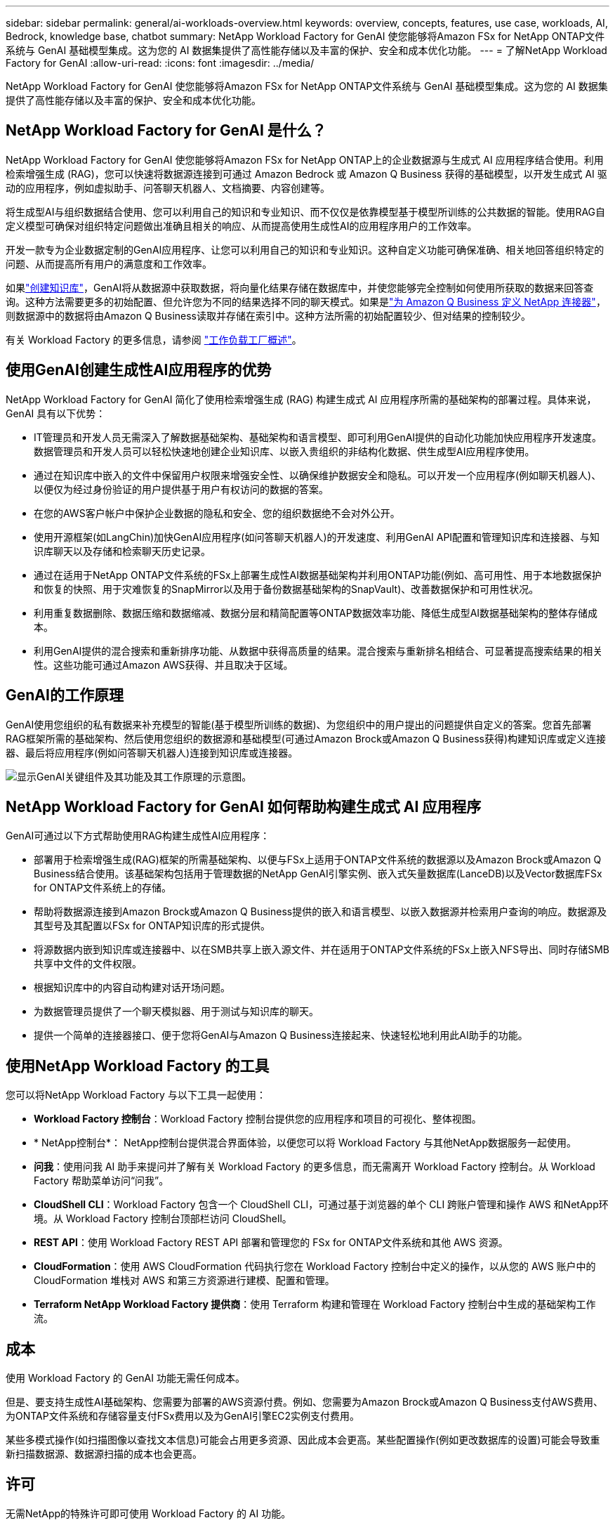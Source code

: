 ---
sidebar: sidebar 
permalink: general/ai-workloads-overview.html 
keywords: overview, concepts, features, use case, workloads, AI, Bedrock, knowledge base, chatbot 
summary: NetApp Workload Factory for GenAI 使您能够将Amazon FSx for NetApp ONTAP文件系统与 GenAI 基础模型集成。这为您的 AI 数据集提供了高性能存储以及丰富的保护、安全和成本优化功能。 
---
= 了解NetApp Workload Factory for GenAI
:allow-uri-read: 
:icons: font
:imagesdir: ../media/


[role="lead"]
NetApp Workload Factory for GenAI 使您能够将Amazon FSx for NetApp ONTAP文件系统与 GenAI 基础模型集成。这为您的 AI 数据集提供了高性能存储以及丰富的保护、安全和成本优化功能。



== NetApp Workload Factory for GenAI 是什么？

NetApp Workload Factory for GenAI 使您能够将Amazon FSx for NetApp ONTAP上的企业数据源与生成式 AI 应用程序结合使用。利用检索增强生成 (RAG)，您可以快速将数据源连接到可通过 Amazon Bedrock 或 Amazon Q Business 获得的基础模型，以开发生成式 AI 驱动的应用程序，例如虚拟助手、问答聊天机器人、文档摘要、内容创建等。

将生成型AI与组织数据结合使用、您可以利用自己的知识和专业知识、而不仅仅是依靠模型基于模型所训练的公共数据的智能。使用RAG自定义模型可确保对组织特定问题做出准确且相关的响应、从而提高使用生成性AI的应用程序用户的工作效率。

开发一款专为企业数据定制的GenAI应用程序、让您可以利用自己的知识和专业知识。这种自定义功能可确保准确、相关地回答组织特定的问题、从而提高所有用户的满意度和工作效率。

如果link:../knowledge-base/create-knowledgebase.html["创建知识库"^]，GenAI将从数据源中获取数据，将向量化结果存储在数据库中，并使您能够完全控制如何使用所获取的数据来回答查询。这种方法需要更多的初始配置、但允许您为不同的结果选择不同的聊天模式。如果是link:../connector/define-connector.html["为 Amazon Q Business 定义 NetApp 连接器"]，则数据源中的数据将由Amazon Q Business读取并存储在索引中。这种方法所需的初始配置较少、但对结果的控制较少。

有关 Workload Factory 的更多信息，请参阅 https://docs.netapp.com/us-en/workload-setup-admin/workload-factory-overview.html["工作负载工厂概述"^]。



== 使用GenAI创建生成性AI应用程序的优势

NetApp Workload Factory for GenAI 简化了使用检索增强生成 (RAG) 构建生成式 AI 应用程序所需的基础架构的部署过程。具体来说，GenAI 具有以下优势：

* IT管理员和开发人员无需深入了解数据基础架构、基础架构和语言模型、即可利用GenAI提供的自动化功能加快应用程序开发速度。数据管理员和开发人员可以轻松快速地创建企业知识库、以嵌入贵组织的非结构化数据、供生成型AI应用程序使用。
* 通过在知识库中嵌入的文件中保留用户权限来增强安全性、以确保维护数据安全和隐私。可以开发一个应用程序(例如聊天机器人)、以便仅为经过身份验证的用户提供基于用户有权访问的数据的答案。
* 在您的AWS客户帐户中保护企业数据的隐私和安全、您的组织数据绝不会对外公开。
* 使用开源框架(如LangChin)加快GenAI应用程序(如问答聊天机器人)的开发速度、利用GenAI API配置和管理知识库和连接器、与知识库聊天以及存储和检索聊天历史记录。
* 通过在适用于NetApp ONTAP文件系统的FSx上部署生成性AI数据基础架构并利用ONTAP功能(例如、高可用性、用于本地数据保护和恢复的快照、用于灾难恢复的SnapMirror以及用于备份数据基础架构的SnapVault)、改善数据保护和可用性状况。
* 利用重复数据删除、数据压缩和数据缩减、数据分层和精简配置等ONTAP数据效率功能、降低生成型AI数据基础架构的整体存储成本。
* 利用GenAI提供的混合搜索和重新排序功能、从数据中获得高质量的结果。混合搜索与重新排名相结合、可显著提高搜索结果的相关性。这些功能可通过Amazon AWS获得、并且取决于区域。




== GenAI的工作原理

GenAI使用您组织的私有数据来补充模型的智能(基于模型所训练的数据)、为您组织中的用户提出的问题提供自定义的答案。您首先部署RAG框架所需的基础架构、然后使用您组织的数据源和基础模型(可通过Amazon Brock或Amazon Q Business获得)构建知识库或定义连接器、最后将应用程序(例如问答聊天机器人)连接到知识库或连接器。

image:genai-infrastructure-diagram.png["显示GenAI关键组件及其功能及其工作原理的示意图。"]



== NetApp Workload Factory for GenAI 如何帮助构建生成式 AI 应用程序

GenAI可通过以下方式帮助使用RAG构建生成性AI应用程序：

* 部署用于检索增强生成(RAG)框架的所需基础架构、以便与FSx上适用于ONTAP文件系统的数据源以及Amazon Brock或Amazon Q Business结合使用。该基础架构包括用于管理数据的NetApp GenAI引擎实例、嵌入式矢量数据库(LanceDB)以及Vector数据库FSx for ONTAP文件系统上的存储。
* 帮助将数据源连接到Amazon Brock或Amazon Q Business提供的嵌入和语言模型、以嵌入数据源并检索用户查询的响应。数据源及其型号及其配置以FSx for ONTAP知识库的形式提供。
* 将源数据内嵌到知识库或连接器中、以在SMB共享上嵌入源文件、并在适用于ONTAP文件系统的FSx上嵌入NFS导出、同时存储SMB共享中文件的文件权限。
* 根据知识库中的内容自动构建对话开场问题。
* 为数据管理员提供了一个聊天模拟器、用于测试与知识库的聊天。
* 提供一个简单的连接器接口、便于您将GenAI与Amazon Q Business连接起来、快速轻松地利用此AI助手的功能。




== 使用NetApp Workload Factory 的工具

您可以将NetApp Workload Factory 与以下工具一起使用：

* *Workload Factory 控制台*：Workload Factory 控制台提供您的应用程序和项目的可视化、整体视图。
* * NetApp控制台*： NetApp控制台提供混合界面体验，以便您可以将 Workload Factory 与其他NetApp数据服务一起使用。
* *问我*：使用问我 AI 助手来提问并了解有关 Workload Factory 的更多信息，而无需离开 Workload Factory 控制台。从 Workload Factory 帮助菜单访问“问我”。
* *CloudShell CLI*：Workload Factory 包含一个 CloudShell CLI，可通过基于浏览器的单个 CLI 跨账户管理和操作 AWS 和NetApp环境。从 Workload Factory 控制台顶部栏访问 CloudShell。
* *REST API*：使用 Workload Factory REST API 部署和管理您的 FSx for ONTAP文件系统和其他 AWS 资源。
* *CloudFormation*：使用 AWS CloudFormation 代码执行您在 Workload Factory 控制台中定义的操作，以从您的 AWS 账户中的 CloudFormation 堆栈对 AWS 和第三方资源进行建模、配置和管理。
* *Terraform NetApp Workload Factory 提供商*：使用 Terraform 构建和管理在 Workload Factory 控制台中生成的基础架构工作流。




== 成本

使用 Workload Factory 的 GenAI 功能无需任何成本。

但是、要支持生成性AI基础架构、您需要为部署的AWS资源付费。例如、您需要为Amazon Brock或Amazon Q Business支付AWS费用、为ONTAP文件系统和存储容量支付FSx费用以及为GenAI引擎EC2实例支付费用。

某些多模式操作(如扫描图像以查找文本信息)可能会占用更多资源、因此成本会更高。某些配置操作(例如更改数据库的设置)可能会导致重新扫描数据源、数据源扫描的成本也会更高。



== 许可

无需NetApp的特殊许可即可使用 Workload Factory 的 AI 功能。



== 区域

所有支持 FSx for ONTAP 的商业区域均支持 Workload Factory。link:https://aws.amazon.com/about-aws/global-infrastructure/regional-product-services/["查看支持的亚马逊区域。"^]

以下 AWS 区域不受支持：

* 中国地区
* GovCloud（美国）区域
* 秘密云
* 绝密云

